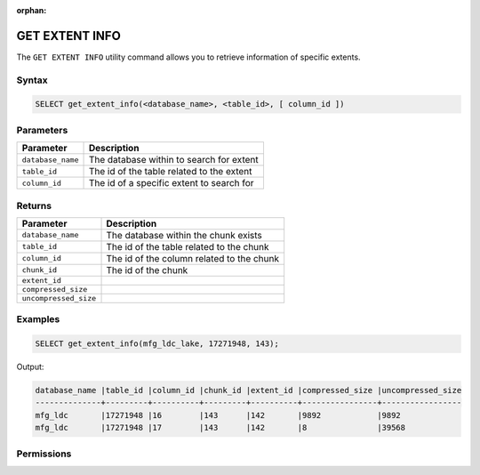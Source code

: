 :orphan:

.. _get_extent_info:

***************
GET EXTENT INFO
***************

The ``GET EXTENT INFO`` utility command allows you to retrieve information of specific extents.

Syntax
======

.. code-block:: sql

	SELECT get_extent_info(<database_name>, <table_id>, [ column_id ])

Parameters
==========

.. list-table:: 
   :widths: auto
   :header-rows: 1
   
   * - Parameter
     - Description
   * - ``database_name``
     - The database within to search for extent
   * - ``table_id``
     - The id of the table related to the extent 
   * - ``column_id``
     - The id of a specific extent to search for

Returns
=======

.. list-table:: 
   :widths: auto
   :header-rows: 1

   * - Parameter
     - Description
   * - ``database_name``
     - The database within the chunk exists
   * - ``table_id``
     - The id of the table related to the chunk 
   * - ``column_id``
     - The id of the column related to the chunk
   * - ``chunk_id``
     - The id of the chunk
   * - ``extent_id``
     - 
   * - ``compressed_size``
     - 
   * - ``uncompressed_size``
     - 

Examples
========

.. code-block:: sql

	SELECT get_extent_info(mfg_ldc_lake, 17271948, 143);
	
Output:

.. code-block:: console

	database_name |table_id |column_id |chunk_id |extent_id |compressed_size |uncompressed_size
	--------------+---------+----------+---------+----------+----------------+-----------------
	mfg_ldc       |17271948 |16        |143      |142       |9892            |9892 
	mfg_ldc       |17271948 |17        |143      |142       |8               |39568 


Permissions
===========

